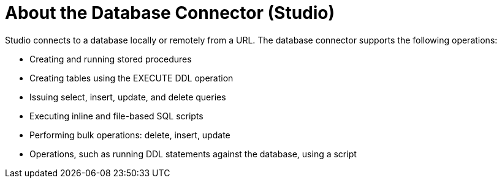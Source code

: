 = About the Database Connector (Studio)

Studio connects to a database locally or remotely from a URL. The database connector supports the following operations:

* Creating and running stored procedures
* Creating tables using the EXECUTE DDL operation
* Issuing select, insert, update, and delete queries
* Executing inline and file-based SQL scripts
* Performing bulk operations: delete, insert, update
* Operations, such as running DDL statements against the database, using a script


